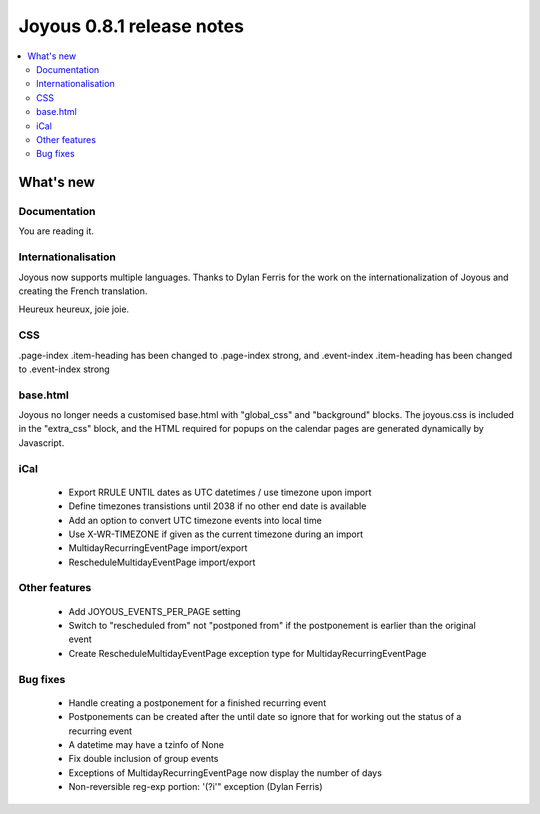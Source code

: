 ==========================
Joyous 0.8.1 release notes
==========================

.. contents::
    :local:
    :depth: 3


What's new
==========

Documentation
~~~~~~~~~~~~~
You are reading it.

Internationalisation
~~~~~~~~~~~~~~~~~~~~
Joyous now supports multiple languages.  Thanks to Dylan Ferris for the work on
the internationalization of Joyous and creating the French translation.

Heureux heureux, joie joie.

CSS
~~~
.page-index .item-heading has been changed to .page-index strong, and
.event-index .item-heading has been changed to .event-index strong

base.html
~~~~~~~~~
Joyous no longer needs a customised base.html with "global_css" and
"background" blocks.  The joyous.css is included in the "extra_css" block, and 
the HTML required for popups on the calendar pages are generated dynamically
by Javascript.

iCal
~~~~
 * Export RRULE UNTIL dates as UTC datetimes / use timezone upon import
 * Define timezones transistions until 2038 if no other end date is available
 * Add an option to convert UTC timezone events into local time
 * Use X-WR-TIMEZONE if given as the current timezone during an import
 * MultidayRecurringEventPage import/export
 * RescheduleMultidayEventPage import/export

Other features
~~~~~~~~~~~~~~
 * Add JOYOUS_EVENTS_PER_PAGE setting
 * Switch to "rescheduled from" not "postponed from" if the postponement is earlier than the original event
 * Create RescheduleMultidayEventPage exception type for MultidayRecurringEventPage

Bug fixes
~~~~~~~~~
 * Handle creating a postponement for a finished recurring event
 * Postponements can be created after the until date so ignore that for working out the status of a recurring event
 * A datetime may have a tzinfo of None
 * Fix double inclusion of group events
 * Exceptions of MultidayRecurringEventPage now display the number of days
 * Non-reversible reg-exp portion: '(?i'" exception (Dylan Ferris)


